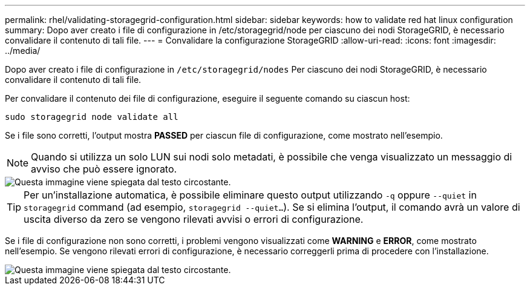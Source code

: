 ---
permalink: rhel/validating-storagegrid-configuration.html 
sidebar: sidebar 
keywords: how to validate red hat linux configuration 
summary: Dopo aver creato i file di configurazione in /etc/storagegrid/node per ciascuno dei nodi StorageGRID, è necessario convalidare il contenuto di tali file. 
---
= Convalidare la configurazione StorageGRID
:allow-uri-read: 
:icons: font
:imagesdir: ../media/


[role="lead"]
Dopo aver creato i file di configurazione in `/etc/storagegrid/nodes` Per ciascuno dei nodi StorageGRID, è necessario convalidare il contenuto di tali file.

Per convalidare il contenuto dei file di configurazione, eseguire il seguente comando su ciascun host:

[listing]
----
sudo storagegrid node validate all
----
Se i file sono corretti, l'output mostra *PASSED* per ciascun file di configurazione, come mostrato nell'esempio.


NOTE: Quando si utilizza un solo LUN sui nodi solo metadati, è possibile che venga visualizzato un messaggio di avviso che può essere ignorato.

image::../media/rhel_node_configuration_file_output.gif[Questa immagine viene spiegata dal testo circostante.]


TIP: Per un'installazione automatica, è possibile eliminare questo output utilizzando `-q` oppure `--quiet` in `storagegrid` command (ad esempio, `storagegrid --quiet...`). Se si elimina l'output, il comando avrà un valore di uscita diverso da zero se vengono rilevati avvisi o errori di configurazione.

Se i file di configurazione non sono corretti, i problemi vengono visualizzati come *WARNING* e *ERROR*, come mostrato nell'esempio. Se vengono rilevati errori di configurazione, è necessario correggerli prima di procedere con l'installazione.

image::../media/rhel_node_configuration_file_output_with_errors.gif[Questa immagine viene spiegata dal testo circostante.]
